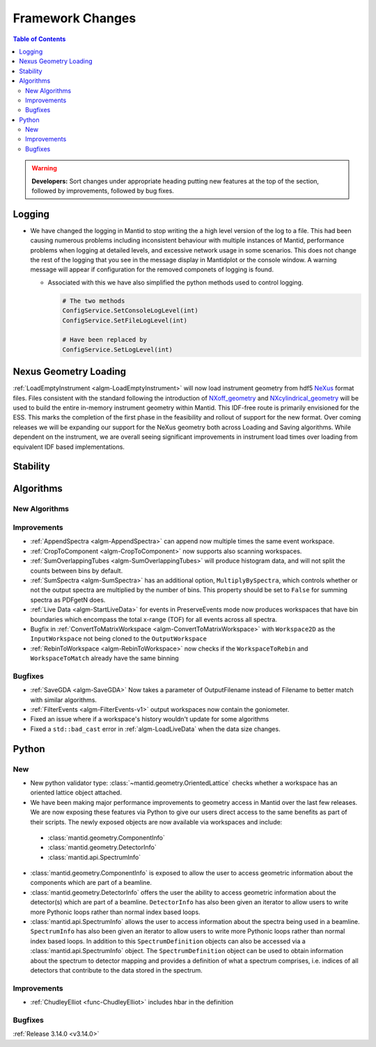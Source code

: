 =================
Framework Changes
=================

.. contents:: Table of Contents
   :local:

.. warning:: **Developers:** Sort changes under appropriate heading
    putting new features at the top of the section, followed by
    improvements, followed by bug fixes.

Logging
-------

- We have changed the logging in Mantid to stop writing the a high level version of the log to a file.  This had been causing numerous problems including inconsistent behaviour with multiple instances of Mantid, performance problems when logging at detailed levels, and excessive network usage in some scenarios.  This does not change the rest of the logging that you see in the message display in Mantidplot or the console window. A warning message will appear if configuration for the removed componets of logging is found.

  - Associated with this we have also simplified the python methods used to control logging.

    .. code-block:: python

	  	# The two methods
	  	ConfigService.SetConsoleLogLevel(int)
	  	ConfigService.SetFileLogLevel(int)

	  	# Have been replaced by
	  	ConfigService.SetLogLevel(int)

Nexus Geometry Loading
----------------------
:ref:`LoadEmptyInstrument <algm-LoadEmptyInstrument>` will now load instrument geometry from hdf5 `NeXus <https://www.nexusformat.org/>`_ format files. Files consistent with the standard following the introduction of `NXoff_geometry <http://download.nexusformat.org/sphinx/classes/base_classes/NXoff_geometry.html>`_ and `NXcylindrical_geometry <http://download.nexusformat.org/sphinx/classes/base_classes/NXcylindrical_geometry.html>`_ will be used to build the entire in-memory instrument geometry within Mantid. This IDF-free route is primarily envisioned for the ESS. This marks the completion of the first phase in the feasibility and rollout of support for the new format. Over coming releases we will be expanding our support for the NeXus geometry both across Loading and Saving algorithms. While dependent on the instrument, we are overall seeing significant improvements in instrument load times over loading from equivalent IDF based implementations.

Stability
---------


Algorithms
----------

New Algorithms
##############



Improvements
############

- :ref:`AppendSpectra <algm-AppendSpectra>` can append now multiple times the same event workspace.
- :ref:`CropToComponent <algm-CropToComponent>` now supports also scanning workspaces.
- :ref:`SumOverlappingTubes <algm-SumOverlappingTubes>` will produce histogram data, and will not split the counts between bins by default.
- :ref:`SumSpectra <algm-SumSpectra>` has an additional option, ``MultiplyBySpectra``, which controls whether or not the output spectra are multiplied by the number of bins. This property should be set to ``False`` for summing spectra as PDFgetN does.
- :ref:`Live Data <algm-StartLiveData>` for events in PreserveEvents mode now produces workspaces that have bin boundaries which encompass the total x-range (TOF) for all events across all spectra.
- Bugfix in :ref:`ConvertToMatrixWorkspace <algm-ConvertToMatrixWorkspace>` with ``Workspace2D`` as the ``InputWorkspace`` not being cloned to the ``OutputWorkspace``
- :ref:`RebinToWorkspace <algm-RebinToWorkspace>` now checks if the ``WorkspaceToRebin`` and ``WorkspaceToMatch`` already have the same binning

Bugfixes
########


- :ref:`SaveGDA <algm-SaveGDA>` Now takes a parameter of OutputFilename instead of Filename to better match with similar algorithms.

- :ref:`FilterEvents <algm-FilterEvents-v1>` output workspaces now contain the goniometer.
- Fixed an issue where if a workspace's history wouldn't update for some algorithms
- Fixed a ``std::bad_cast`` error in :ref:`algm-LoadLiveData` when the data size changes.



Python
------

New
###

- New python validator type: :class:`~mantid.geometry.OrientedLattice` checks whether a workspace has an oriented lattice object attached.
- We have been making major performance improvements to geometry access in Mantid over the last few releases. We are now exposing these features via Python to give our users direct access to the same benefits as part of their scripts. The newly exposed objects are now available via workspaces and include:

 * :class:`mantid.geometry.ComponentInfo`
 * :class:`mantid.geometry.DetectorInfo`
 * :class:`mantid.api.SpectrumInfo`

- :class:`mantid.geometry.ComponentInfo` is exposed to allow the user to access geometric information about the components which are part of a beamline.

- :class:`mantid.geometry.DetectorInfo` offers the user the ability to access geometric information about the detector(s) which are part of a beamline. ``DetectorInfo`` has also been given an iterator to allow users to write more Pythonic loops rather than normal index based loops.

- :class:`mantid.api.SpectrumInfo` allows the user to access information about the spectra being used in a beamline. ``SpectrumInfo`` has also been given an iterator to allow users to write more Pythonic loops rather than normal index based loops. In addition to this ``SpectrumDefinition`` objects can also be accessed via a :class:`mantid.api.SpectrumInfo` object. The ``SpectrumDefinition`` object can be used to obtain information about the spectrum to detector mapping and provides a definition of what a spectrum comprises, i.e. indices of all detectors that contribute to the data stored in the spectrum.


Improvements
############

- :ref:`ChudleyElliot <func-ChudleyElliot>` includes hbar in the definition

Bugfixes
########


:ref:`Release 3.14.0 <v3.14.0>`
